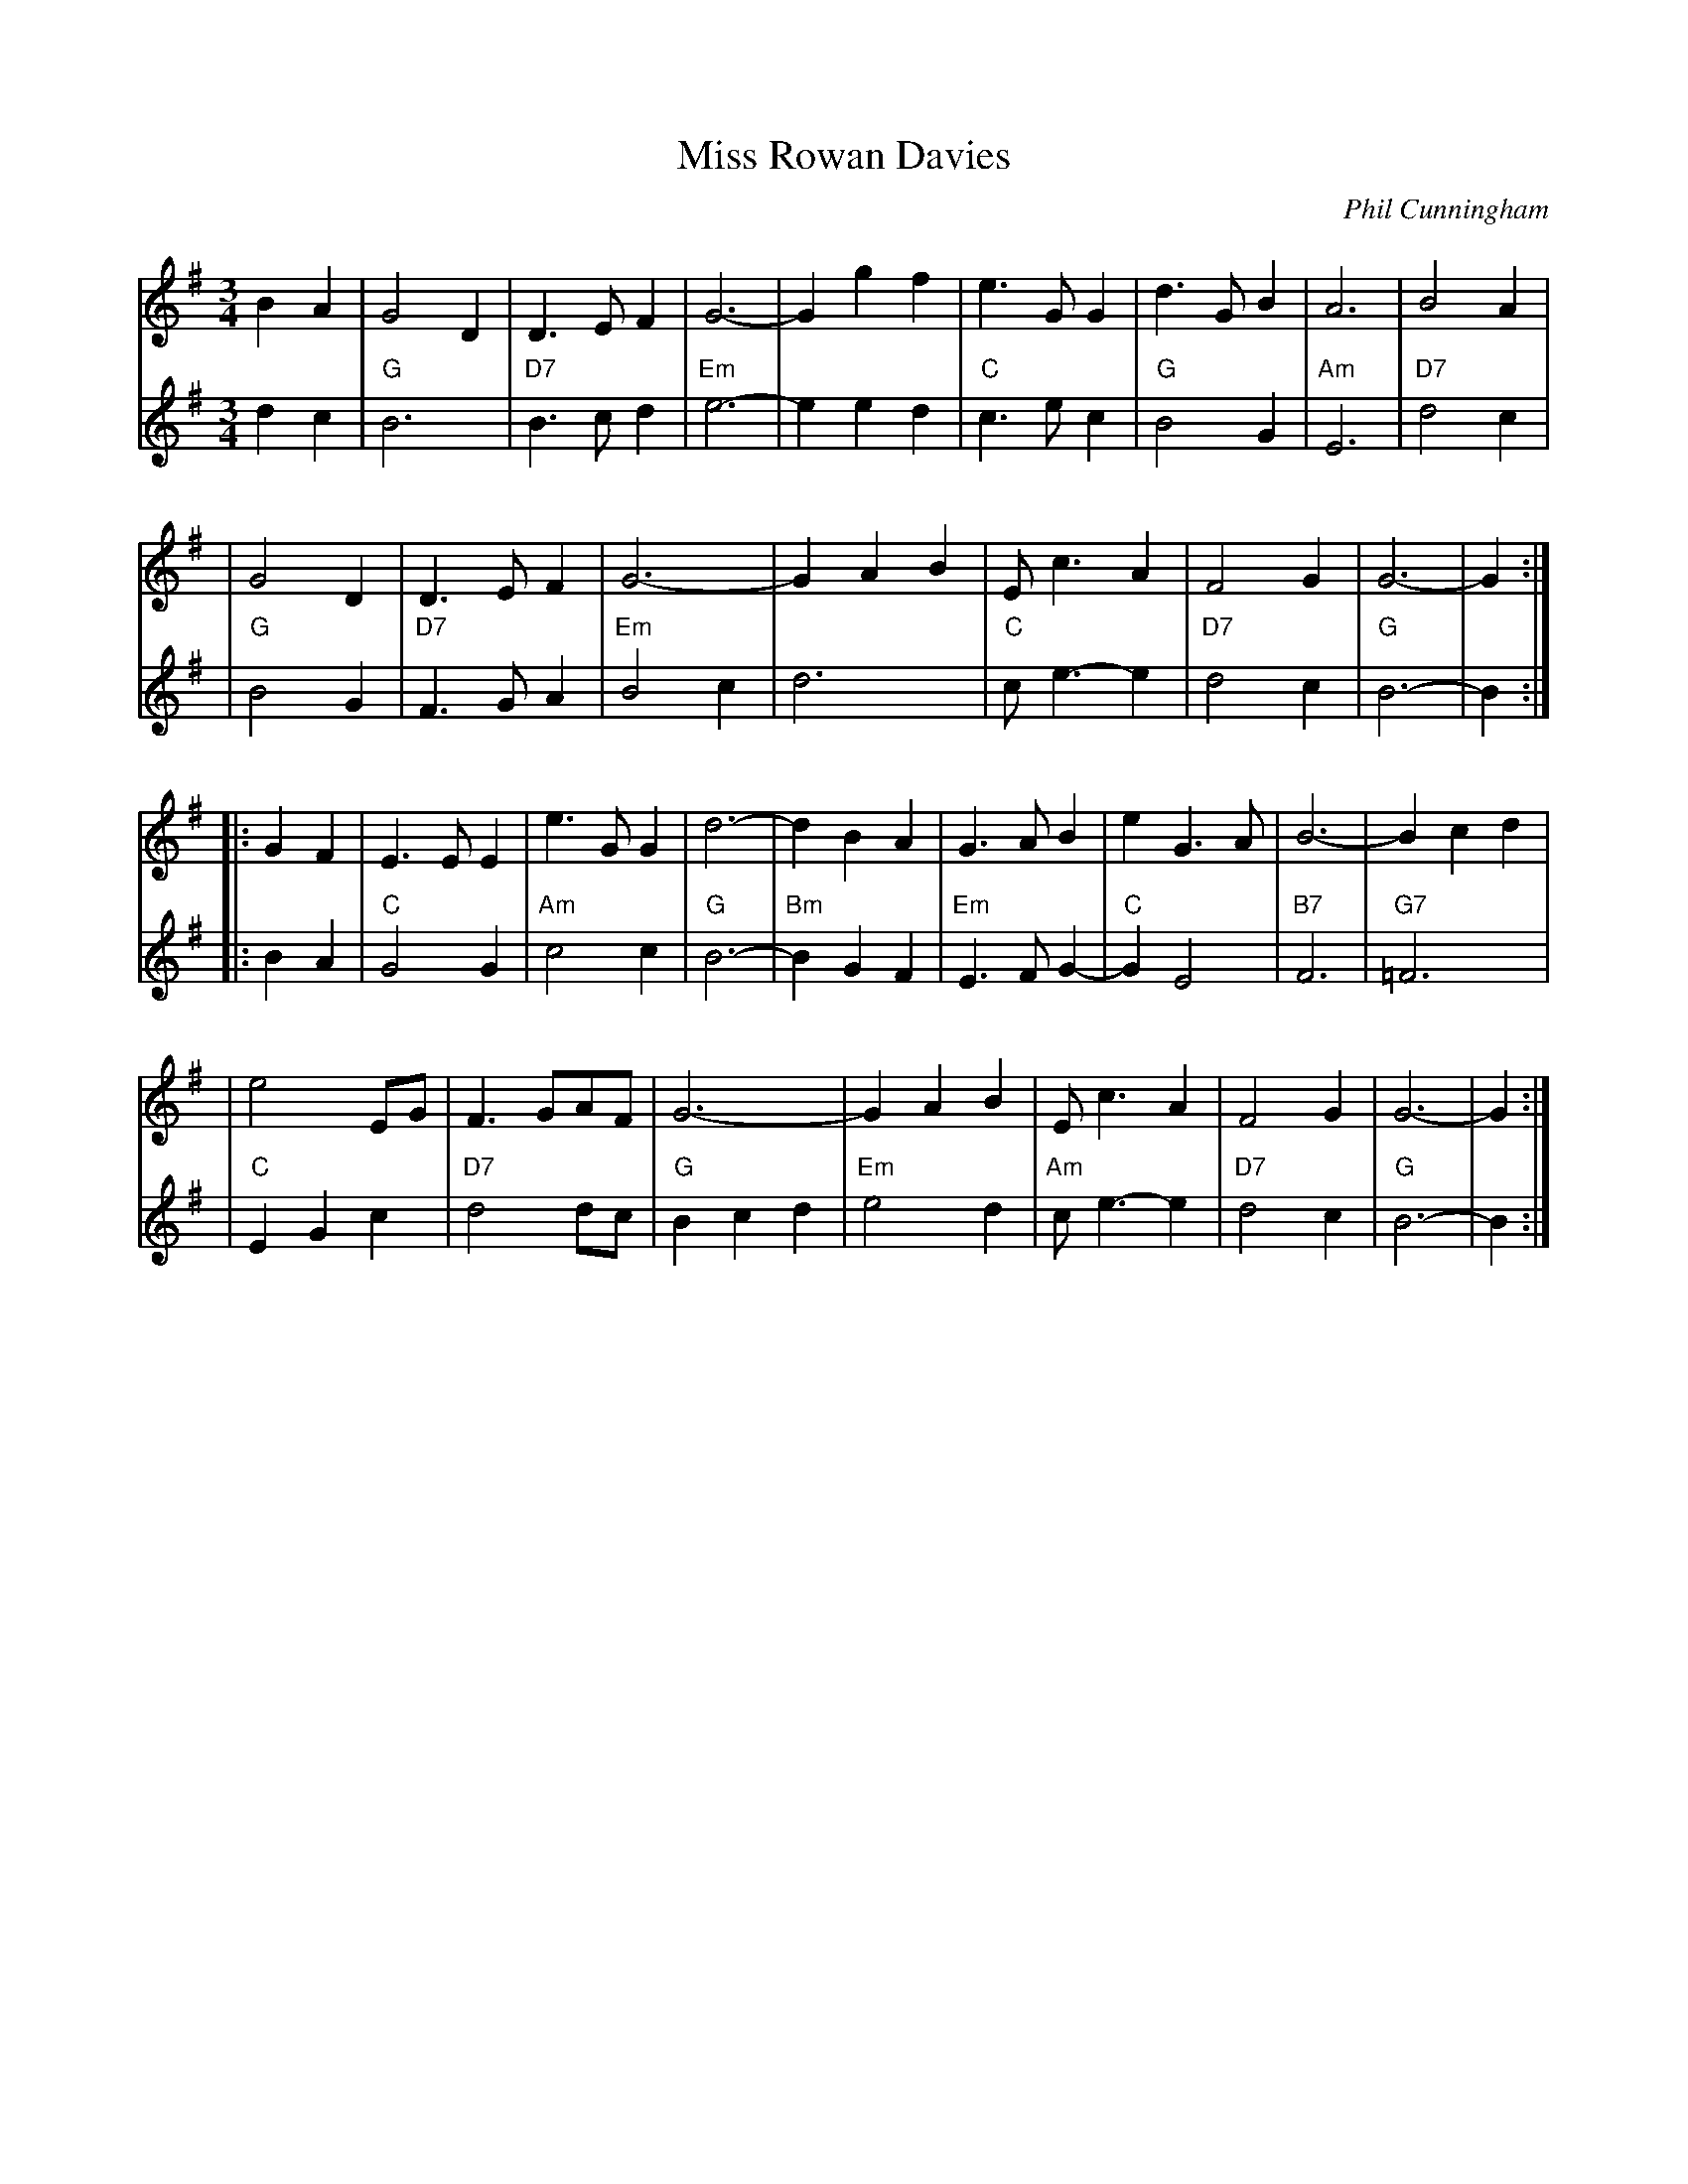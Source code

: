 X: 1
T: Miss Rowan Davies
C: Phil Cunningham
%C: harmony by John Chambers
M: 3/4
L: 1/8
R: air, waltz
K: G
V: 1 staves=2
B2A2 \
| G4D2  | D3EF2 | G6- | G2g2f2 \
| e3GG2 | d3GB2 | A6  | B4A2 |
| G4D2  | D3EF2 | G6- | G2A2B2 \
| Ec3A2 | F4G2  | G6- | G2 :|
|: G2F2 \
| E3EE2 | e3GG2 | d6- | d2B2A2 \
| G3AB2 | e2G3A | B6- | B2c2d2 |
| e4EG  | F3GAF | G6- | G2A2B2 \
| Ec3A2 | F4G2  | G6- | G2 :|
V: 2
d2c2 \
| "G"B6     | "D7"B3cd2 | "Em"e6-  | e2e2d2 \
| "C"c3ec2  | "G"B4G2   | "Am"E6   | "D7"d4c2 |
| "G"B4G2   | "D7"F3GA2 | "Em"B4c2 | d6 \
| "C"ce3-e2 | "D7"d4c2  | "G"B6-  | B2 :|
|: B2A2 \
| "C"G4G2    | "Am"c4c2 | "G"B6-    | "Bm"B2G2F2 \
| "Em"E3FG2- | "C"G2E4  | "B7"F6    | "G7"=F6 |
| "C"E2G2c2  | "D7"d4dc | "G"B2c2d2 | "Em"e4d2 \
| "Am"ce3-e2 | "D7"d4c2 | "G"B6-    | B2 :|
